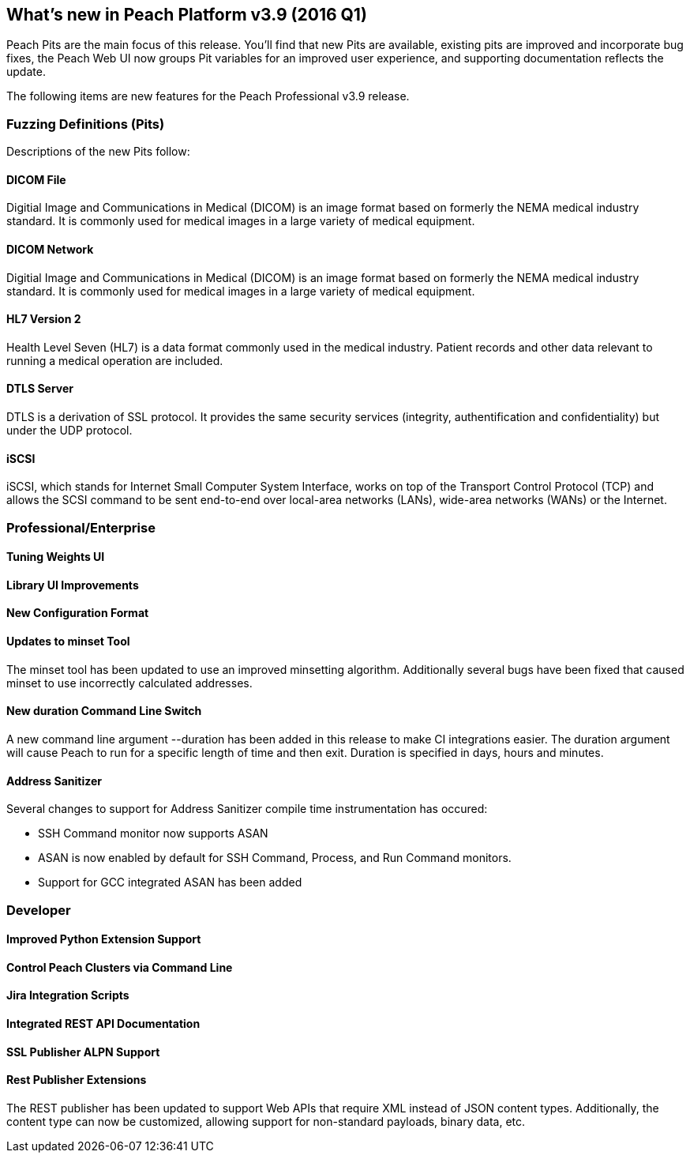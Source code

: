<<<

[[Brand_new_items]]
== What's new in Peach Platform v3.9 (2016 Q1)

Peach Pits are the main focus of this release. You'll find that new Pits are available, existing pits are improved and incorporate bug fixes, the Peach Web UI now groups Pit variables for an improved user experience, and supporting documentation reflects the update.

The following items are new features for the Peach Professional v3.9 release.

=== Fuzzing Definitions (Pits)

Descriptions of the new Pits follow:

==== DICOM File

Digitial Image and Communications in Medical (DICOM) is an image
format based on formerly the NEMA medical industry standard. It is
commonly used for medical images in a large variety of medical
equipment.

==== DICOM Network

Digitial Image and Communications in Medical (DICOM) is an image
format based on formerly the NEMA medical industry standard. It is
commonly used for medical images in a large variety of medical
equipment.

==== HL7 Version 2

Health Level Seven (HL7) is a data format commonly used in the medical
industry. Patient records and other data relevant to running a medical
operation are included.

==== DTLS Server

DTLS is a derivation of SSL protocol. It provides the same security services (integrity, authentification and confidentiality) but under the UDP protocol.

==== iSCSI

iSCSI, which stands for Internet Small Computer System Interface, works on top of the Transport Control Protocol (TCP) and allows the SCSI command to be sent end-to-end over local-area networks (LANs), wide-area networks (WANs) or the Internet.

=== Professional/Enterprise

==== Tuning Weights UI

==== Library UI Improvements

==== New Configuration Format



==== Updates to minset Tool

The minset tool has been updated to use an improved minsetting algorithm.  Additionally several bugs have been fixed that caused minset to use incorrectly calculated addresses.

==== New +duration+ Command Line Switch

A new command line argument +--duration+ has been added in this release to make CI integrations easier.  The duration argument will cause Peach to run for a specific length of time and then exit.  Duration is specified in days, hours and minutes.

==== Address Sanitizer

Several changes to support for Address Sanitizer compile time instrumentation has occured:

* SSH Command monitor now supports ASAN
* ASAN is now enabled by default for SSH Command, Process, and Run Command monitors.
* Support for GCC integrated ASAN has been added

=== Developer

==== Improved Python Extension Support

==== Control Peach Clusters via Command Line

==== Jira Integration Scripts

==== Integrated REST API Documentation

==== SSL Publisher ALPN Support

==== Rest Publisher Extensions

The REST publisher has been updated to support Web APIs that require XML instead of JSON content types. Additionally, the content type can now be customized, allowing support for non-standard payloads, binary data, etc.

